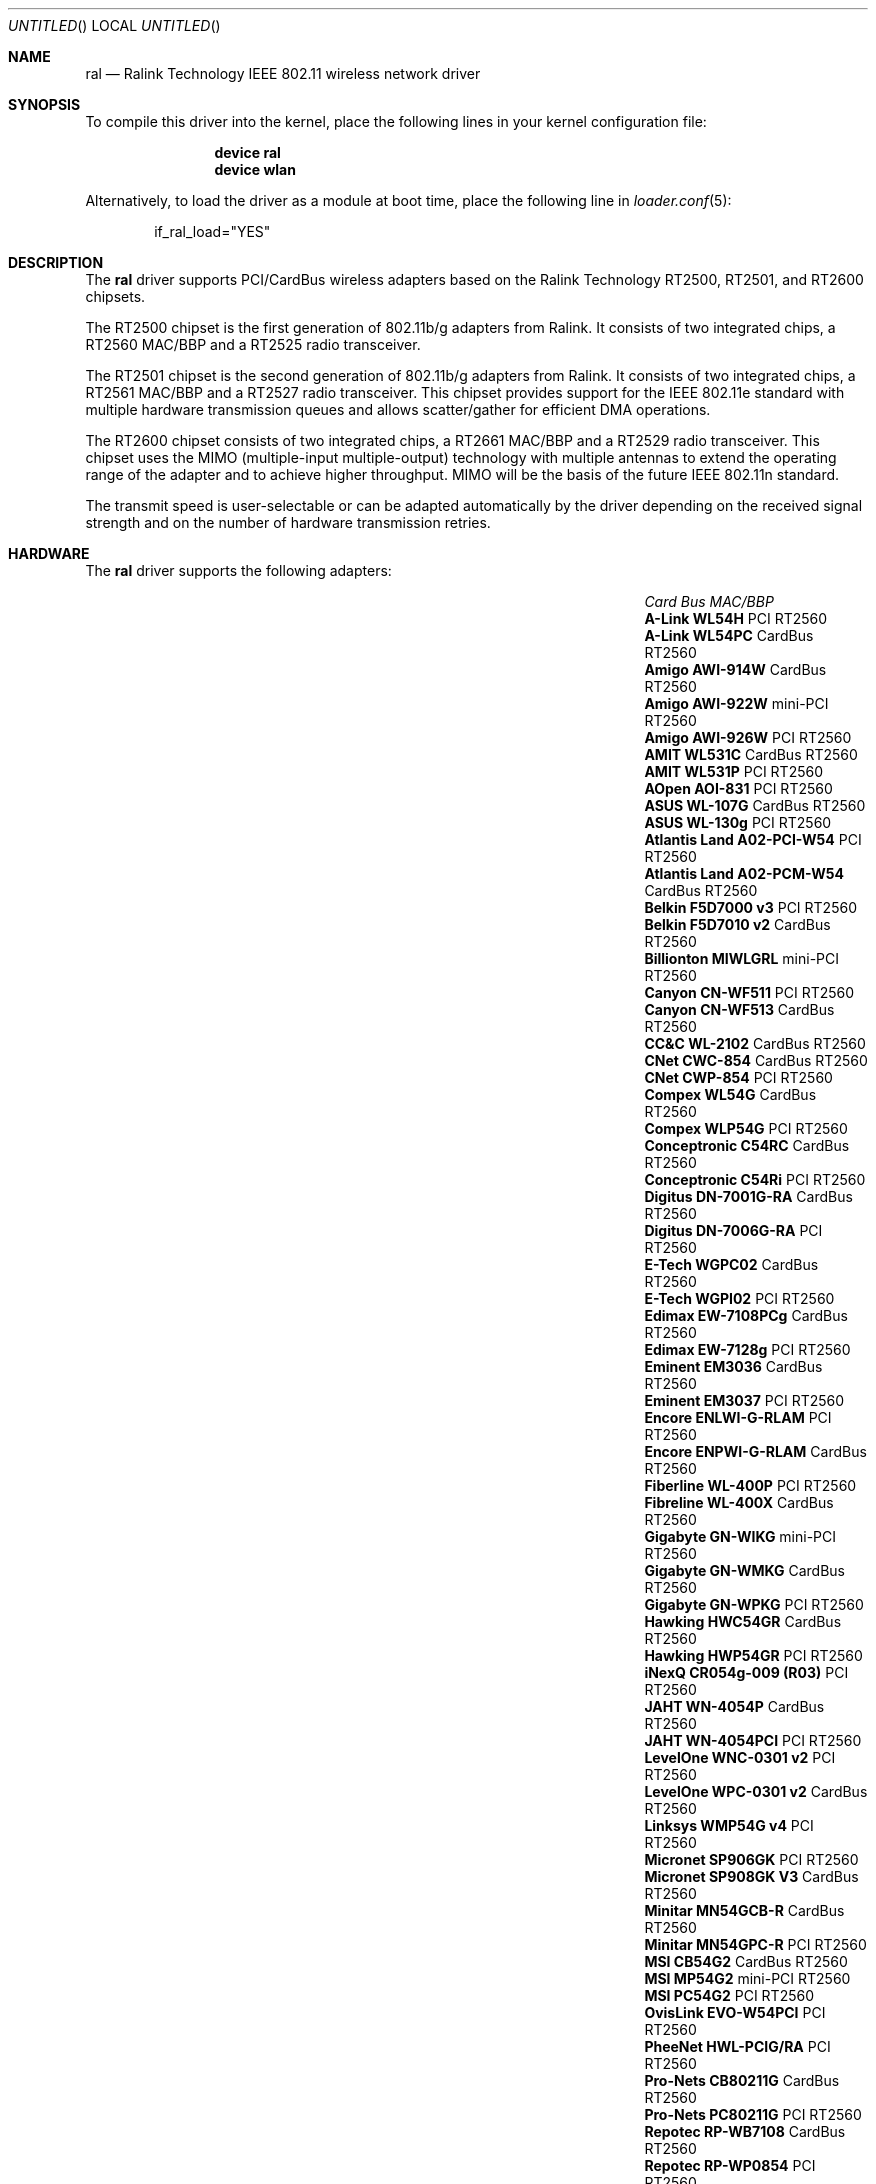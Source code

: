 .\" Copyright (c) 2005, 2006
.\"     Damien Bergamini <damien.bergamini@free.fr>
.\"
.\" Permission to use, copy, modify, and distribute this software for any
.\" purpose with or without fee is hereby granted, provided that the above
.\" copyright notice and this permission notice appear in all copies.
.\"
.\" THE SOFTWARE IS PROVIDED "AS IS" AND THE AUTHOR DISCLAIMS ALL WARRANTIES
.\" WITH REGARD TO THIS SOFTWARE INCLUDING ALL IMPLIED WARRANTIES OF
.\" MERCHANTABILITY AND FITNESS. IN NO EVENT SHALL THE AUTHOR BE LIABLE FOR
.\" ANY SPECIAL, DIRECT, INDIRECT, OR CONSEQUENTIAL DAMAGES OR ANY DAMAGES
.\" WHATSOEVER RESULTING FROM LOSS OF USE, DATA OR PROFITS, WHETHER IN AN
.\" ACTION OF CONTRACT, NEGLIGENCE OR OTHER TORTIOUS ACTION, ARISING OUT OF
.\" OR IN CONNECTION WITH THE USE OR PERFORMANCE OF THIS SOFTWARE.
.\"
.\" $FreeBSD$
.\"
.Dd March 05, 2006
.Os
.Dt RAL 4
.Sh NAME
.Nm ral
.Nd "Ralink Technology IEEE 802.11 wireless network driver"
.Sh SYNOPSIS
To compile this driver into the kernel,
place the following lines in your
kernel configuration file:
.Bd -ragged -offset indent
.Cd "device ral"
.Cd "device wlan"
.Ed
.Pp
Alternatively, to load the driver as a
module at boot time, place the following line in
.Xr loader.conf 5 :
.Bd -literal -offset indent
if_ral_load="YES"
.Ed
.Sh DESCRIPTION
The
.Nm
driver supports PCI/CardBus wireless adapters based on the Ralink Technology
RT2500, RT2501, and RT2600 chipsets.
.Pp
The RT2500 chipset is the first generation of 802.11b/g adapters from Ralink.
It consists of two integrated chips, a RT2560 MAC/BBP and a RT2525 radio
transceiver.
.Pp
The RT2501 chipset is the second generation of 802.11b/g adapters from Ralink.
It consists of two integrated chips, a RT2561 MAC/BBP and a RT2527 radio
transceiver.
This chipset provides support for the IEEE 802.11e standard with multiple
hardware transmission queues and allows scatter/gather for efficient DMA
operations.
.Pp
The RT2600 chipset consists of two integrated chips, a RT2661 MAC/BBP and a
RT2529 radio transceiver.
This chipset uses the MIMO (multiple-input multiple-output) technology with
multiple antennas to extend the operating range of the adapter and to achieve
higher throughput.
MIMO will be the basis of the future IEEE 802.11n standard.
.Pp
The transmit speed is user-selectable or can be adapted automatically by the
driver depending on the received signal strength and on the number of hardware
transmission retries.
.Sh HARDWARE
The
.Nm
driver supports the following adapters:
.Pp
.Bl -column -compact ".Li Atlantis Land A02-PCM-W54" "CardBus" "RT2561S"
.It Em Card Ta Em Bus Ta Em MAC/BBP
.It Li "A-Link WL54H" Ta PCI Ta RT2560
.It Li "A-Link WL54PC" Ta CardBus Ta RT2560
.It Li "Amigo AWI-914W" Ta CardBus Ta RT2560
.It Li "Amigo AWI-922W" Ta mini-PCI Ta RT2560
.It Li "Amigo AWI-926W" Ta PCI Ta RT2560
.It Li "AMIT WL531C" Ta CardBus Ta RT2560
.It Li "AMIT WL531P" Ta PCI Ta RT2560
.It Li "AOpen AOI-831" Ta PCI Ta RT2560
.It Li "ASUS WL-107G" Ta CardBus Ta RT2560
.It Li "ASUS WL-130g" Ta PCI Ta RT2560
.It Li "Atlantis Land A02-PCI-W54" Ta PCI Ta RT2560
.It Li "Atlantis Land A02-PCM-W54" Ta CardBus Ta RT2560
.It Li "Belkin F5D7000 v3" Ta PCI Ta RT2560
.It Li "Belkin F5D7010 v2" Ta CardBus Ta RT2560
.It Li "Billionton MIWLGRL" Ta mini-PCI Ta RT2560
.It Li "Canyon CN-WF511" Ta PCI Ta RT2560
.It Li "Canyon CN-WF513" Ta CardBus Ta RT2560
.It Li "CC&C WL-2102" Ta CardBus Ta RT2560
.It Li "CNet CWC-854" Ta CardBus Ta RT2560
.It Li "CNet CWP-854" Ta PCI Ta RT2560
.It Li "Compex WL54G" Ta CardBus Ta RT2560
.It Li "Compex WLP54G" Ta PCI Ta RT2560
.It Li "Conceptronic C54RC" Ta CardBus Ta RT2560
.It Li "Conceptronic C54Ri" Ta PCI Ta RT2560
.It Li "Digitus DN-7001G-RA" Ta CardBus Ta RT2560
.It Li "Digitus DN-7006G-RA" Ta PCI Ta RT2560
.It Li "E-Tech WGPC02" Ta CardBus Ta RT2560
.It Li "E-Tech WGPI02" Ta PCI Ta RT2560
.It Li "Edimax EW-7108PCg" Ta CardBus Ta RT2560
.It Li "Edimax EW-7128g" Ta PCI Ta RT2560
.It Li "Eminent EM3036" Ta CardBus Ta RT2560
.It Li "Eminent EM3037" Ta PCI Ta RT2560
.It Li "Encore ENLWI-G-RLAM" Ta PCI Ta RT2560
.It Li "Encore ENPWI-G-RLAM" Ta CardBus Ta RT2560
.It Li "Fiberline WL-400P" Ta PCI Ta RT2560
.It Li "Fibreline WL-400X" Ta CardBus Ta RT2560
.It Li "Gigabyte GN-WIKG" Ta mini-PCI Ta RT2560
.It Li "Gigabyte GN-WMKG" Ta CardBus Ta RT2560
.It Li "Gigabyte GN-WPKG" Ta PCI Ta RT2560
.It Li "Hawking HWC54GR" Ta CardBus Ta RT2560
.It Li "Hawking HWP54GR" Ta PCI Ta RT2560
.It Li "iNexQ CR054g-009 (R03)" Ta PCI Ta RT2560
.It Li "JAHT WN-4054P" Ta CardBus Ta RT2560
.It Li "JAHT WN-4054PCI" Ta PCI Ta RT2560
.It Li "LevelOne WNC-0301 v2" Ta PCI Ta RT2560
.It Li "LevelOne WPC-0301 v2" Ta CardBus Ta RT2560
.It Li "Linksys WMP54G v4" Ta PCI Ta RT2560
.It Li "Micronet SP906GK" Ta PCI Ta RT2560
.It Li "Micronet SP908GK V3" Ta CardBus Ta RT2560
.It Li "Minitar MN54GCB-R" Ta CardBus Ta RT2560
.It Li "Minitar MN54GPC-R" Ta PCI Ta RT2560
.It Li "MSI CB54G2" Ta CardBus Ta RT2560
.It Li "MSI MP54G2" Ta mini-PCI Ta RT2560
.It Li "MSI PC54G2" Ta PCI Ta RT2560
.It Li "OvisLink EVO-W54PCI" Ta PCI Ta RT2560
.It Li "PheeNet HWL-PCIG/RA" Ta PCI Ta RT2560
.It Li "Pro-Nets CB80211G" Ta CardBus Ta RT2560
.It Li "Pro-Nets PC80211G" Ta PCI Ta RT2560
.It Li "Repotec RP-WB7108" Ta CardBus Ta RT2560
.It Li "Repotec RP-WP0854" Ta PCI Ta RT2560
.It Li "SATech SN-54C" Ta CardBus Ta RT2560
.It Li "SATech SN-54P" Ta PCI Ta RT2560
.It Li "Sitecom WL-112" Ta CardBus Ta RT2560
.It Li "Sitecom WL-115" Ta PCI Ta RT2560
.It Li "SparkLAN WL-685R" Ta CardBus Ta RT2560
.It Li "Surecom EP-9321-g" Ta PCI Ta RT2560
.It Li "Surecom EP-9321-g1" Ta PCI Ta RT2560
.It Li "Surecom EP-9428-g" Ta CardBus Ta RT2560
.It Li "Sweex LC500050" Ta CardBus Ta RT2560
.It Li "Sweex LC700030" Ta PCI Ta RT2560
.It Li "TekComm NE-9321-g" Ta PCI Ta RT2560
.It Li "TekComm NE-9428-g" Ta CardBus Ta RT2560
.It Li "Unex CR054g-R02" Ta PCI Ta RT2560
.It Li "Unex MR054g-R02" Ta CardBus Ta RT2560
.It Li "Zinwell ZWX-G160" Ta CardBus Ta RT2560
.It Li "Zinwell ZWX-G360" Ta mini-PCI Ta RT2560
.It Li "Zinwell ZWX-G361" Ta PCI Ta RT2560
.It Li "Zonet ZEW1500" Ta CardBus Ta RT2560
.It Li "Zonet ZEW1600" Ta PCI Ta RT2560
.El
.Pp
An up to date list can be found at
.Pa http://damien.bergamini.free.fr/ral/list.html .
.Sh EXAMPLES
Join an existing BSS network (i.e., connect to an access point):
.Pp
.Dl "ifconfig ral0 inet 192.168.0.20 netmask 0xffffff00"
.Pp
Join a specific BSS network with network name
.Dq Li my_net :
.Pp
.Dl "ifconfig ral0 inet 192.168.0.20 netmask 0xffffff00 ssid my_net"
.Pp
Join a specific BSS network with 40-bit WEP encryption:
.Bd -literal -offset indent
ifconfig ral0 inet 192.168.0.20 netmask 0xffffff00 ssid my_net \e
    wepmode on wepkey 0x1234567890 weptxkey 1
.Ed
.Pp
Join a specific BSS network with 104-bit WEP encryption:
.Bd -literal -offset indent
ifconfig ral0 inet 192.168.0.20 netmask 0xffffff00 ssid my_net \e
    wepmode on wepkey 0x01020304050607080910111213 weptxkey 1
.Ed
.Sh DIAGNOSTICS
.Bl -diag
.It "ral%d: could not load 8051 microcode"
An error occurred while attempting to upload the microcode to the onboard 8051
microcontroller unit.
.It "ral%d: timeout waiting for MCU to initialize"
The onboard 8051 microcontroller unit failed to initialize in time.
.It "ral%d: device timeout"
A frame dispatched to the hardware for transmission did not complete in time.
The driver will reset the hardware.
This should not happen.
.El
.Sh SEE ALSO
.Xr arp 4 ,
.Xr cardbus 4 ,
.Xr netintro 4 ,
.Xr pci 4 ,
.Xr wlan 4 ,
.Xr ifconfig 8
.Rs
.%T "Ralink Technology"
.%O http://www.ralinktech.com/
.Re
.Sh HISTORY
The
.Nm
driver first appeared in
.Ox 3.7 .
.Sh CAVEATS
PCI
.Nm
adapters seem to require a PCI 2.2 compliant motherboard and will likely not
work with PCI 2.1 only motherboard.
.Pp
The
.Nm
driver does not implement frame aggregation.
.Sh AUTHORS
The
.Nm
driver was written by
.An Damien Bergamini Aq damien@FreeBSD.org .
